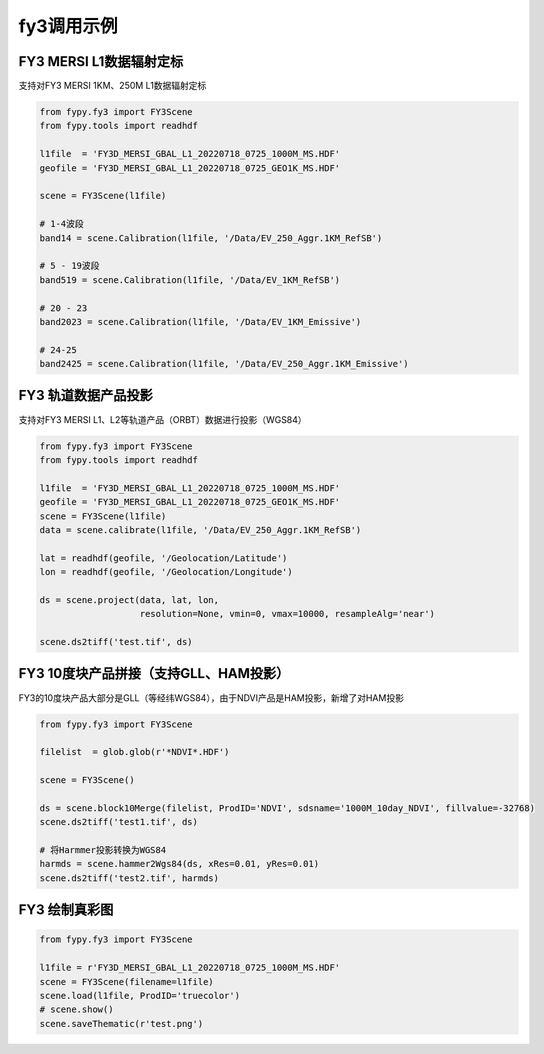 =================================
fy3调用示例
=================================

FY3 MERSI L1数据辐射定标
-----------------------------------------
支持对FY3 MERSI 1KM、250M L1数据辐射定标

.. code-block:: python

    from fypy.fy3 import FY3Scene
    from fypy.tools import readhdf

    l1file  = 'FY3D_MERSI_GBAL_L1_20220718_0725_1000M_MS.HDF'
    geofile = 'FY3D_MERSI_GBAL_L1_20220718_0725_GEO1K_MS.HDF'

    scene = FY3Scene(l1file)

    # 1-4波段
    band14 = scene.Calibration(l1file, '/Data/EV_250_Aggr.1KM_RefSB')

    # 5 - 19波段
    band519 = scene.Calibration(l1file, '/Data/EV_1KM_RefSB')

    # 20 - 23
    band2023 = scene.Calibration(l1file, '/Data/EV_1KM_Emissive')

    # 24-25
    band2425 = scene.Calibration(l1file, '/Data/EV_250_Aggr.1KM_Emissive')

FY3 轨道数据产品投影
-----------------------------------------
支持对FY3 MERSI L1、L2等轨道产品（ORBT）数据进行投影（WGS84）

.. code-block:: python

    from fypy.fy3 import FY3Scene
    from fypy.tools import readhdf

    l1file  = 'FY3D_MERSI_GBAL_L1_20220718_0725_1000M_MS.HDF'
    geofile = 'FY3D_MERSI_GBAL_L1_20220718_0725_GEO1K_MS.HDF'
    scene = FY3Scene(l1file)
    data = scene.calibrate(l1file, '/Data/EV_250_Aggr.1KM_RefSB')

    lat = readhdf(geofile, '/Geolocation/Latitude')
    lon = readhdf(geofile, '/Geolocation/Longitude')

    ds = scene.project(data, lat, lon,
                       resolution=None, vmin=0, vmax=10000, resampleAlg='near')

    scene.ds2tiff('test.tif', ds)


FY3 10度块产品拼接（支持GLL、HAM投影）
-----------------------------------------
FY3的10度块产品大部分是GLL（等经纬WGS84），由于NDVI产品是HAM投影，新增了对HAM投影

.. code-block:: python

    from fypy.fy3 import FY3Scene

    filelist  = glob.glob(r'*NDVI*.HDF')

    scene = FY3Scene()

    ds = scene.block10Merge(filelist, ProdID='NDVI', sdsname='1000M_10day_NDVI', fillvalue=-32768)
    scene.ds2tiff('test1.tif', ds)

    # 将Harmmer投影转换为WGS84
    harmds = scene.hammer2Wgs84(ds, xRes=0.01, yRes=0.01)
    scene.ds2tiff('test2.tif', harmds)

FY3 绘制真彩图
-----------------------------------------

.. code-block:: python

    from fypy.fy3 import FY3Scene

    l1file = r'FY3D_MERSI_GBAL_L1_20220718_0725_1000M_MS.HDF'
    scene = FY3Scene(filename=l1file)
    scene.load(l1file, ProdID='truecolor')
    # scene.show()
    scene.saveThematic(r'test.png')

